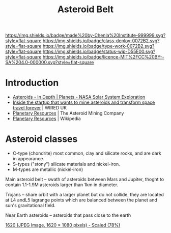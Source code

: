 #   -*- mode: org; fill-column: 60 -*-

#+TITLE: Asteroid Belt
#+STARTUP: showall
#+TOC: headlines 4
#+PROPERTY: filename
  :PROPERTIES:
  :CUSTOM_ID: 
  :Name:      /home/deerpig/proj/chenla/deploy/solar-belt.org
  :Created:   2017-05-14T09:40@Prek Leap (11.642600N-104.919210W)
  :ID:        f7d36b37-97b2-4bdf-934e-f0fb8defd96c  
  :VER:       551749139.997545375
  :GEO:       48P-491193-1287029-15
  :BXID:      proj:OJC7-6604
  :Class:     deploy
  :Type:      work
  :Status:    stub
  :Licence:   MIT/CC BY-SA 4.0
  :END:

[[https://img.shields.io/badge/made%20by-Chenla%20Institute-999999.svg?style=flat-square]] 
[[https://img.shields.io/badge/class-deploy-0072B2.svg?style=flat-square]]
[[https://img.shields.io/badge/type-work-0072B2.svg?style=flat-square]]
[[https://img.shields.io/badge/status-wip-D55E00.svg?style=flat-square]]
[[https://img.shields.io/badge/licence-MIT%2FCC%20BY--SA%204.0-000000.svg?style=flat-square]]


* Introduction

  - [[https://solarsystem.nasa.gov/planets/asteroids/indepth][Asteroids - In Depth | Planets - NASA Solar System Exploration]] 
  - [[http://www.wired.co.uk/article/asteroid-space-mining-phoenix-mars-chris-lewicki-planetary-resources][Inside the startup that wants to mine asteroids and transform space travel forever]] | WIRED UK
  - [[http://www.planetaryresources.com/#home-intro][Planetary Resources]] | The Asteroid Mining Company
  - [[https://en.wikipedia.org/wiki/Planetary_Resources][Planetary Resources]] | Wikipedia



* Asteroid classes

  - C-type (chondrite) most common, clay and silicate rocks, 
    and are dark in appearance.
  - S-types ("stony") silicate materials and nickel-iron.
  - M-types are metallic (nickel-iron)


  Main asteroid belt -- swath of asteroids between Mars and Jupiter,
  thoght to contain 1.1-1.9M asteroids larger than 1km in diameter.

  Trojans -- share orbit with a larger planet but do not collide, they
  are located at L4 andL5 lagrange points which are balanced between
  the planet and sun's gravitational field.

  Near Earth asteroids -- asteroids that pass close to the earth


[[./img/belt/asteroid-infrographic-1620x1080.jpg]]
 [[https://wi-images.condecdn.net/image/6NbpAykyyeZ/crop/1620][1620 (JPEG Image, 1620 × 1080 pixels) - Scaled (78%)]]
